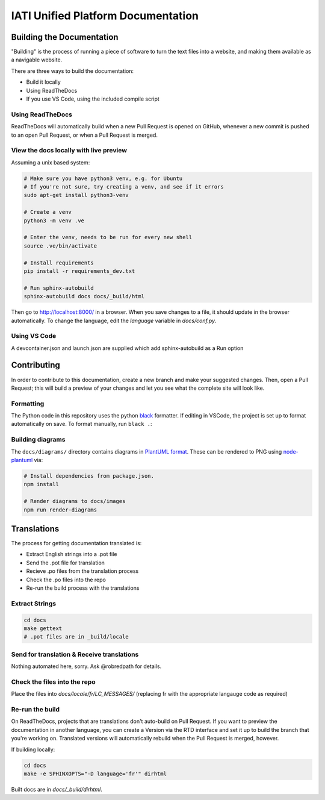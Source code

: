 ==========================================================
IATI Unified Platform Documentation
==========================================================

Building the Documentation
==========================

"Building" is the process of running a piece of software to turn the text files into a website, and making them available as a navigable website. 

There are three ways to build the documentation:

* Build it locally
* Using ReadTheDocs
* If you use VS Code, using the included compile script

Using ReadTheDocs
-----------------

ReadTheDocs will automatically build when a new Pull Request is opened on GitHub, whenever a new commit is pushed to an open Pull Request, or when a Pull Request is merged.

View the docs locally with live preview
---------------------------------------
  
Assuming a unix based system:

.. code-block:: bash

  # Make sure you have python3 venv, e.g. for Ubuntu
  # If you're not sure, try creating a venv, and see if it errors
  sudo apt-get install python3-venv
  
  # Create a venv
  python3 -m venv .ve    
  
  # Enter the venv, needs to be run for every new shell
  source .ve/bin/activate
  
  # Install requirements
  pip install -r requirements_dev.txt
  
  # Run sphinx-autobuild
  sphinx-autobuild docs docs/_build/html

Then go to http://localhost:8000/ in a browser.
When you save changes to a file, it should update in the browser automatically.
To change the language, edit the `language` variable in `docs/conf.py`.

Using VS Code
-------------

A devcontainer.json and launch.json are supplied which add sphinx-autobuild as a Run option

Contributing
============

In order to contribute to this documentation, create a new branch and make your suggested changes. Then, open a Pull Request; this will build a preview of your changes and let you see what the complete site will look like. 

Formatting
----------

The Python code in this repository uses the python `black <https://github.com/psf/black>`__ formatter.
If editing in VSCode, the project is set up to format automatically on save.
To format manually, run ``black .``:

Building diagrams
-----------------
The ``docs/diagrams/`` directory contains diagrams in `PlantUML format <https://plantuml.com/>`__.  These can be rendered to PNG using `node-plantuml <https://www.npmjs.com/package/node-plantuml>`__ via:

.. code-block:: bash

  # Install dependencies from package.json.
  npm install

  # Render diagrams to docs/images
  npm run render-diagrams

Translations
============

The process for getting documentation translated is:

* Extract English strings into a .pot file
* Send the .pot file for translation
* Recieve .po files from the translation process
* Check the .po files into the repo
* Re-run the build process with the translations

Extract Strings
---------------

.. code-block:: bash

  cd docs
  make gettext
  # .pot files are in _build/locale

Send for translation & Receive translations
-------------------------------------------

Nothing automated here, sorry. Ask @robredpath for details. 

Check the files into the repo
-----------------------------

Place the files into `docs/locale/fr/LC_MESSAGES/` (replacing fr with the appropriate langauge code as required)

Re-run the build
----------------

On ReadTheDocs, projects that are translations don't auto-build on Pull Request. If you want to preview the documentation in another language, you can create a Version via the RTD interface and set it up to build the branch that you're working on. Translated versions will automatically rebuild when the Pull Request is merged, however. 

If building locally: 

.. code-block:: bash

  cd docs
  make -e SPHINXOPTS="-D language='fr'" dirhtml

Built docs are in `docs/_build/dirhtml`.
